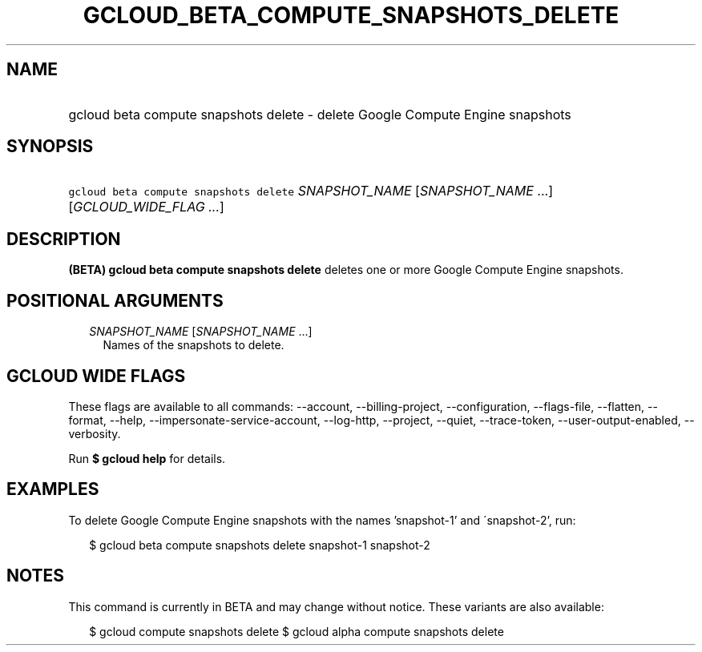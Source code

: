 
.TH "GCLOUD_BETA_COMPUTE_SNAPSHOTS_DELETE" 1



.SH "NAME"
.HP
gcloud beta compute snapshots delete \- delete Google Compute Engine snapshots



.SH "SYNOPSIS"
.HP
\f5gcloud beta compute snapshots delete\fR \fISNAPSHOT_NAME\fR [\fISNAPSHOT_NAME\fR\ ...] [\fIGCLOUD_WIDE_FLAG\ ...\fR]



.SH "DESCRIPTION"

\fB(BETA)\fR \fBgcloud beta compute snapshots delete\fR deletes one or more
Google Compute Engine snapshots.



.SH "POSITIONAL ARGUMENTS"

.RS 2m
.TP 2m
\fISNAPSHOT_NAME\fR [\fISNAPSHOT_NAME\fR ...]
Names of the snapshots to delete.


.RE
.sp

.SH "GCLOUD WIDE FLAGS"

These flags are available to all commands: \-\-account, \-\-billing\-project,
\-\-configuration, \-\-flags\-file, \-\-flatten, \-\-format, \-\-help,
\-\-impersonate\-service\-account, \-\-log\-http, \-\-project, \-\-quiet,
\-\-trace\-token, \-\-user\-output\-enabled, \-\-verbosity.

Run \fB$ gcloud help\fR for details.



.SH "EXAMPLES"

To delete Google Compute Engine snapshots with the names 'snapshot\-1' and
\'snapshot\-2', run:

.RS 2m
$ gcloud beta compute snapshots delete snapshot\-1 snapshot\-2
.RE



.SH "NOTES"

This command is currently in BETA and may change without notice. These variants
are also available:

.RS 2m
$ gcloud compute snapshots delete
$ gcloud alpha compute snapshots delete
.RE

